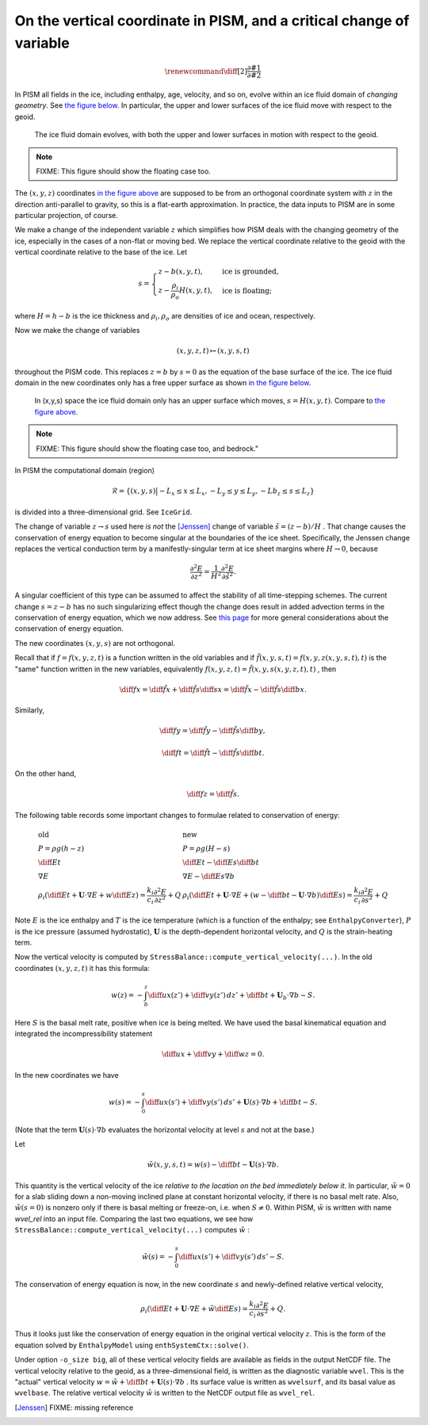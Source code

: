 On the vertical coordinate in PISM, and a critical change of variable
=====================================================================

.. Unfortunately \newcommand included in a math environment in LaTeX is limited to this environment, so we need to define custom commands twice: once for MathJax, once for LaTeX.

.. math::

   \renewcommand{\diff}[2]{ \frac{\partial #1}{\partial #2} }

.. raw:: latex

   \newcommand{\diff}[2]{ \frac{\partial #1}{\partial #2} }

In PISM all fields in the ice, including enthalpy, age, velocity, and so on, evolve within an ice fluid domain of *changing geometry*. See `the figure below <freebdry_>`_. In particular, the upper and lower surfaces of the ice fluid move with respect to the geoid.

.. figure:: _static/tempbdryfig.png
   :name: freebdry

   The ice fluid domain evolves, with both the upper and lower surfaces in motion with respect to the geoid.

.. note:: FIXME: This figure should show the floating case too.

The :math:`(x,y,z)` coordinates `in the figure above <freebdry_>`_ are supposed to be from an orthogonal coordinate system with :math:`z` in the direction anti-parallel to gravity, so this is a flat-earth approximation. In practice, the data inputs to PISM are in some particular projection, of course.

We make a change of the independent variable :math:`z` which simplifies how PISM deals with the changing geometry of the ice, especially in the cases of a non-flat or moving bed. We replace the vertical coordinate relative to the geoid with the vertical coordinate relative to the base of the ice. Let

.. math::

   s = \begin{cases}
          z - b(x,y,t), & \text{ice is grounded}, \\
          z - \frac{\rho_i}{\rho_o} H(x,y,t), & \text{ice is floating;}
       \end{cases}

where :math:`H = h - b` is the ice thickness and :math:`\rho_i, \rho_o` are densities of ice and ocean, respectively.

Now we make the change of variables

.. math::

    (x,y,z,t) \mapsto (x,y,s,t)

throughout the PISM code.  This replaces :math:`z=b` by :math:`s=0` as the equation of the base surface of the ice.  The ice fluid domain in the new coordinates only has a free upper surface as shown `in the figure below <sfreebdry_>`_.

.. figure:: _static/stempbdryfig.png
   :name: sfreebdry

   In (x,y,s) space the ice fluid domain only has an upper surface which moves, :math:`s=H(x,y,t)`. Compare to `the figure above <freebdry_>`_.

.. note:: FIXME: This figure should show the floating case too, and bedrock."

In PISM the computational domain (region)

.. math::

   \mathcal{R}=\left\{(x,y,s)\big| -L_x\le x \le L_x, -L_y\le y \le L_y, -Lb_z \le s \le L_z\right\}

is divided into a three-dimensional grid.  See ``IceGrid``.

The change of variable :math:`z\to s` used here *is not* the [Jenssen]_ change of variable :math:`\tilde s=(z-b)/H` . That change causes the conservation of energy equation to become singular at the boundaries of the ice sheet. Specifically, the Jenssen change replaces the vertical conduction term by a manifestly-singular term at ice sheet margins where :math:`H\to 0`, because

.. math::

   \frac{\partial^2 E}{\partial z^2} = \frac{1}{H^2} \frac{\partial^2 E}{\partial \tilde s^2}.

A singular coefficient of this type can be assumed to affect the stability of all time-stepping schemes.  The current change :math:`s=z-b` has no such singularizing effect though the change does result in added advection terms in the conservation of energy equation, which we now address.  See `this page <bombproof_enth.md>`_ for more general considerations about the conservation of energy equation.

The new coordinates :math:`(x,y,s)` are not orthogonal.

Recall that if :math:`f=f(x,y,z,t)` is a function written in the old variables and if :math:`\tilde f(x,y,s,t)=f(x,y,z(x,y,s,t),t)` is the "same" function written in the new variables, equivalently :math:`f(x,y,z,t)=\tilde f(x,y,s(x,y,z,t),t)` , then

.. math::

    \diff{f}{x} = \diff{\tilde f}{x} + \diff{\tilde f}{s} \diff{s}{x} = \diff{\tilde f}{x} - \diff{\tilde f}{s} \diff{b}{x}.

Similarly,

.. math::

    \diff{f}{y} = \diff{\tilde f}{y} - \diff{\tilde f}{s} \diff{b}{y},

.. math::

    \diff{f}{t} = \diff{\tilde f}{t} - \diff{\tilde f}{s} \diff{b}{t}.

On the other hand,

.. math::

    \diff{f}{z} = \diff{\tilde f}{s}.

The following table records some important changes to formulae related to conservation of energy:

.. math::

   \begin{array}{ll}
     \textbf{old}  & \textbf{new} \\
     P=\rho g(h-z) & P=\rho g(H-s) \\
     \diff{E}{t}   & \diff{E}{t}-\diff{E}{s}\diff{b}{t} \\
     \nabla E      & \nabla E- \diff{E}{s}\nabla b \\
     \rho_i\left(\diff{E}{t}+\mathbf{U}\cdot\nabla E + w\diff{E}{z}\right)=\frac{k_i}{c_i} \frac{\partial^2 E}{\partial z^2} + Q & \rho_i\left(\diff{E}{t} + \mathbf{U}\cdot\nabla E + \left(w-\diff{b}{t}-\mathbf{U}\cdot\nabla b\right)\diff{E}{s}\right) = \frac{k_i}{c_i} \frac{\partial^2 E}{\partial s^2} + Q
   \end{array}
   
Note :math:`E` is the ice enthalpy and :math:`T` is the ice temperature (which is a function of the enthalpy; see ``EnthalpyConverter``), :math:`P` is the ice pressure (assumed hydrostatic), :math:`\mathbf{U}` is the depth-dependent horizontal velocity, and :math:`Q` is the strain-heating term.

Now the vertical velocity is computed by ``StressBalance::compute_vertical_velocity(...)``. In the old coordinates :math:`(x,y,z,t)` it has this formula:

.. math::

    w(z) = -\int_b^z \diff{u}{x}(z') + \diff{v}{y}(z')\,dz' + \diff{b}{t} + \mathbf{U}_b \cdot \nabla b - S.

Here :math:`S` is the basal melt rate, positive when ice is being melted. We have used the basal kinematical equation and integrated the incompressibility statement

.. math::

    \diff{u}{x} + \diff{v}{y} + \diff{w}{z} = 0.

In the new coordinates we have

.. math::

    w(s) = -\int_0^s \diff{u}{x}(s') + \diff{v}{y}(s')\,ds' + \mathbf{U}(s) \cdot \nabla b + \diff{b}{t} - S.

(Note that the term :math:`\mathbf{U}(s) \cdot \nabla b` evaluates the horizontal velocity at level :math:`s` and not at the base.)

Let

.. math::

     \tilde w(x,y,s,t) = w(s) - \diff{b}{t}-\mathbf{U}(s)\cdot\nabla b.

This quantity is the vertical velocity of the ice *relative to the location on the bed immediately below it*. In particular, :math:`\tilde w=0` for a slab sliding down a non-moving inclined plane at constant horizontal velocity, if there is no basal melt rate. Also, :math:`\tilde w(s=0)` is nonzero only if there is basal melting or freeze-on, i.e. when :math:`S\ne 0`. Within PISM, :math:`\tilde w` is written with name `wvel_rel` into an input file. Comparing the last two equations, we see how ``StressBalance::compute_vertical_velocity(...)`` computes :math:`\tilde w` :

.. math::

    \tilde w(s) = -\int_0^s \diff{u}{x}(s') + \diff{v}{y}(s')\,ds' - S.

The conservation of energy equation is now, in the new coordinate :math:`s` and newly-defined relative vertical velocity,

.. math::

    \rho_i \left(\diff{E}{t} + \mathbf{U}\cdot\nabla E + \tilde w \diff{E}{s}\right) = \frac{k_i}{c_i} \frac{\partial^2 E}{\partial s^2} + Q.

Thus it looks just like the conservation of energy equation in the original vertical velocity :math:`z`.  This is the form of the equation solved by ``EnthalpyModel`` using ``enthSystemCtx::solve()``.

Under option ``-o_size big``, all of these vertical velocity fields are available as fields in the output NetCDF file.  The vertical velocity relative to the geoid, as a three-dimensional field, is written as the diagnostic variable ``wvel``.  This is the "actual" vertical velocity :math:`w = \tilde w + \diff{b}{t} + \mathbf{U}(s)\cdot\nabla b` .  Its surface value is written as ``wvelsurf``, and its basal value as ``wvelbase``.  The relative vertical velocity :math:`\tilde w` is written to the NetCDF output file as ``wvel_rel``.

.. [Jenssen] FIXME: missing reference

..
   Local Variables:
   eval: (visual-line-mode nil)
   fill-column: 1000
   End:
